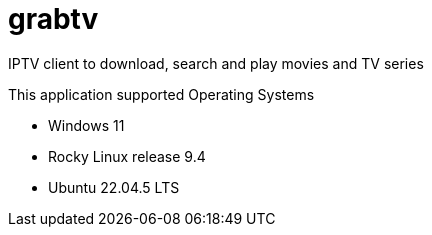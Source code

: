 # grabtv
IPTV client to download, search and play movies and TV series


This application supported Operating Systems

 * Windows 11
 * Rocky Linux release 9.4
  * Ubuntu 22.04.5 LTS
